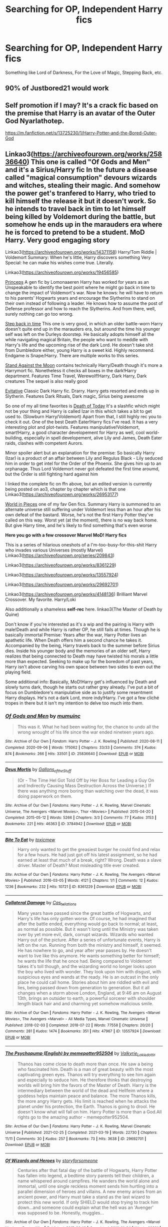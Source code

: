 #+TITLE: Searching for OP, Independent Harry fics

* Searching for OP, Independent Harry fics
:PROPERTIES:
:Author: diariesofblack
:Score: 6
:DateUnix: 1618994706.0
:DateShort: 2021-Apr-21
:FlairText: Request
:END:
Something like Lord of Darkness, For the Love of Magic, Stepping Back, etc.


** 90% of Justbored21 would work
:PROPERTIES:
:Author: Hufflepuffzd96
:Score: 2
:DateUnix: 1619076903.0
:DateShort: 2021-Apr-22
:END:


** Self promotion if I may? It's a crack fic based on the premise that Harry is an avatar of the Outer God Nyarlathotep.

[[https://m.fanfiction.net/s/13725230/1/Harry-Potter-and-the-Bored-Outer-God]]
:PROPERTIES:
:Author: Daemon_Sultan
:Score: 1
:DateUnix: 1619020436.0
:DateShort: 2021-Apr-21
:END:


** Linkao3([[https://archiveofourown.org/works/25836640]]) This one is called "Of Gods and Men" and it's a Sirius/Harry fic In the future a disease called "magical consumption" devours wizards and witches, stealing their magic. And somehow the power get's tranfered to Harry, who tried to kill himself the release it but it doesn't work. So he intends to travel back in tim to let himself being killed by Voldemort during the battle, but somehow he ends up in the marauders era where he is forced to pretend to be a student. MoD Harry. Very good engaging story

Linkao3([[https://archiveofourown.org/works/14371158]]) Harry/Tom Riddle | Voldemort Summary: When he's little, Harry discovers something Very Special: he can make his wishes come true. Literally.

Linkao3([[https://archiveofourown.org/works/19456585]])

[[https://archiveofourown.org/works/21527806][Princeps]] A gen fic by Lomonaaeren Harry has worked for years as an Unspeakable to identify the best point where he might go back in time to change the impact of Voldemort's war. Now he knows: he will have to return to his parents' Hogwarts years and encourage the Slytherins to stand on their own instead of following a leader. He knows how to assume the post of Defense professor and how to reach the Slytherins. And from there, well, surely nothing can go too wrong.

[[https://archiveofourown.org/works/15930521][Step back in time]] This one is very good, in which an older battle-worn Harry doesn't quite end up in the marauders era, but around the time his younger self was left on the Durleys doorstep. He basically adopts himself all the while navigating magical Britain, the people who want to meddle with Harry's life and the upcoming rise of the dark Lord. He doesn't take shit from Dumbledore either, young Harry is a sweet kid. Highly recommend. Endgame is Snape/Harry. There are multiple works to this series.

[[https://archiveofourown.org/works/2378855][Stand Against the Moon]] contains technically Harry/Death though it's more a Harrymort fic. Nonetheless it checks all boxes in the dark!Harry department. Features Time Travel, Werewolf!Harry, Dark Harry, Dark creatures The sequel is also really good

[[https://archiveofourown.org/works/20049589][Evitative]] Classic Dark Harry fic. Drarry. Harry gets resorted and ends up in Slytherin. Features Dark Rituals, Dark magic, Sirius being awesome

So one of my all time favorites is [[https://m.fanfiction.net/s/5402147/68/][Death of Today]] It's a slashfic which might not be your thing and Harry is called Izar in this which takes a bit to get used to. (Slowburn Harry/Voldemort) Apart from that, I still highly rec you to check it out. One of the best Death Eater!Harry fics I've read. It has a very interesting plot and plot-twists. Features manipulative!Voldemort, smart!Harry, a good character developement for Harry as well, cool world-building, especially in spell developement, alive Lily and James, Death Eater raids, clashes with competent Aurors.

Minor spoiler alert but an explanation for the premise: So basically Harry (Izar) is a product of an affair between Lily and Regulus Black - Lily seduced him in order to get intel for the Order of the Phoenix. She gives him up to an orphanage. Thus Lord Voldemort never got defeated the first time aroumd, but the Order is still fighting hard against him

I linked the complete fic on ffn above, but an edited version is currently being posted on ao3, chapter by chapter which is that one Linkao3([[https://archiveofourown.org/works/26953177]])

[[https://archiveofourown.org/works/790488][World in Pieces]] one of my fav Gen fics. Summary Harry is summoned to an alternate universe still suffering under Voldemort less than an hour after his own defeat of the bastard. Worse, he's not the first Harry Potter they've called on this way. Worst yet (at the moment), there is no way back home. But give Harry time, and he's likely to find something that's even worse

*Here you go with a few crossover Marvel MoD! Harry fics*

This is a series of hilarious oneshots of a I'm-too-busy-for-this-shit Harry who invades various Universes (mostly Marvel) Linkao3([[https://archiveofourown.org/series/209843]])

Linkao3([[https://archiveofourown.org/works/8361229]])

Linkao3([[https://archiveofourown.org/works/13557924]])

Linkao3([[https://archiveofourown.org/works/29692701]])

Linkao3([[https://archiveofourown.org/works/4148136]]) Brilliant Marvel Crossover. My favorite. Harry/Loki

Also additionally a shameless *self-rec* here. linkao3(The Master of Death by Quine)

Don't know if you're interested as it's a wip and the pairing is Harry with male!Death and while Harry is rather OP, he still fails at times. Though he is basically immortal Premise: Years after the war, Harry Potter lives an apathetic life. When Death offers him a second chance he takes it. Accompanied by the being, Harry travels back to the summer before Sirius dies. Inside his younger body and the memories of an older self, Harry realizes that being connected to Death may have twisted his morals a little more than expected. Seeking to make up for the boredom of past years, Harry isn't above carving his own space between two sides to even out the playing field.

Some additional info: Basically, MoD!Harry get's influenced by Death and slowly turns dark, though he starts out rather grey already. I've put a bit of focus on Dumbledore's manipulative side as to justify some resentment Harry displays. He's not a dark Lord, more indy!Harry. I've got a few cliché tropes in there but it isn't my intention to delve too much into them.
:PROPERTIES:
:Author: Quine_
:Score: 1
:DateUnix: 1619706699.0
:DateShort: 2021-Apr-29
:END:

*** [[https://archiveofourown.org/works/25836640][*/Of Gods and Men/*]] by [[https://www.archiveofourown.org/users/mumuinc/pseuds/mumuinc][/mumuinc/]]

#+begin_quote
  This was it. What he had been waiting for, the chance to undo all the wrong wrought of his life since the war ended nineteen years ago.
#+end_quote

^{/Site/:} ^{Archive} ^{of} ^{Our} ^{Own} ^{*|*} ^{/Fandom/:} ^{Harry} ^{Potter} ^{-} ^{J.} ^{K.} ^{Rowling} ^{*|*} ^{/Published/:} ^{2020-08-11} ^{*|*} ^{/Completed/:} ^{2020-09-06} ^{*|*} ^{/Words/:} ^{175062} ^{*|*} ^{/Chapters/:} ^{33/33} ^{*|*} ^{/Comments/:} ^{374} ^{*|*} ^{/Kudos/:} ^{874} ^{*|*} ^{/Bookmarks/:} ^{266} ^{*|*} ^{/Hits/:} ^{33501} ^{*|*} ^{/ID/:} ^{25836640} ^{*|*} ^{/Download/:} ^{[[https://archiveofourown.org/downloads/25836640/Of%20Gods%20and%20Men.epub?updated_at=1614676229][EPUB]]} ^{or} ^{[[https://archiveofourown.org/downloads/25836640/Of%20Gods%20and%20Men.mobi?updated_at=1614676229][MOBI]]}

--------------

[[https://archiveofourown.org/works/3784942][*/Deus Mortis/*]] by [[https://www.archiveofourown.org/users/Gallons_of_the_Stuff/pseuds/Gallons_of_the_Stuff][/Gallons_of_the_Stuff/]]

#+begin_quote
  (Or - The Time Hel Got Told Off by Her Boss for Leading a Guy On and Indirectly Causing Mass Destruction Across the Universe.) If there was anything more boring than watching over the dead, it was doing paperwork on them.
#+end_quote

^{/Site/:} ^{Archive} ^{of} ^{Our} ^{Own} ^{*|*} ^{/Fandoms/:} ^{Harry} ^{Potter} ^{-} ^{J.} ^{K.} ^{Rowling,} ^{Marvel} ^{Cinematic} ^{Universe,} ^{The} ^{Avengers} ^{<Marvel} ^{Movies>,} ^{Thor} ^{<Movies>} ^{*|*} ^{/Published/:} ^{2015-04-20} ^{*|*} ^{/Completed/:} ^{2015-05-12} ^{*|*} ^{/Words/:} ^{5266} ^{*|*} ^{/Chapters/:} ^{3/3} ^{*|*} ^{/Comments/:} ^{77} ^{*|*} ^{/Kudos/:} ^{3153} ^{*|*} ^{/Bookmarks/:} ^{221} ^{*|*} ^{/Hits/:} ^{46363} ^{*|*} ^{/ID/:} ^{3784942} ^{*|*} ^{/Download/:} ^{[[https://archiveofourown.org/downloads/3784942/Deus%20Mortis.epub?updated_at=1506480431][EPUB]]} ^{or} ^{[[https://archiveofourown.org/downloads/3784942/Deus%20Mortis.mobi?updated_at=1506480431][MOBI]]}

--------------

[[https://archiveofourown.org/works/8361229][*/Bite To Eat/*]] by [[https://www.archiveofourown.org/users/toxicmew/pseuds/toxicmew][/toxicmew/]]

#+begin_quote
  Harry only wanted to get the greasiest burger he could find and relax for a few hours. He had just got off his latest assignment, so he had earned at least that much of a break, right? Wrong. Death was a slave driver. Master of Death? Most misleading title ever created.
#+end_quote

^{/Site/:} ^{Archive} ^{of} ^{Our} ^{Own} ^{*|*} ^{/Fandoms/:} ^{Harry} ^{Potter} ^{-} ^{J.} ^{K.} ^{Rowling,} ^{The} ^{Avengers} ^{<Marvel} ^{Movies>} ^{*|*} ^{/Published/:} ^{2016-03-05} ^{*|*} ^{/Words/:} ^{4121} ^{*|*} ^{/Chapters/:} ^{1/1} ^{*|*} ^{/Comments/:} ^{12} ^{*|*} ^{/Kudos/:} ^{1236} ^{*|*} ^{/Bookmarks/:} ^{232} ^{*|*} ^{/Hits/:} ^{10721} ^{*|*} ^{/ID/:} ^{8361229} ^{*|*} ^{/Download/:} ^{[[https://archiveofourown.org/downloads/8361229/Bite%20To%20Eat.epub?updated_at=1553711770][EPUB]]} ^{or} ^{[[https://archiveofourown.org/downloads/8361229/Bite%20To%20Eat.mobi?updated_at=1553711770][MOBI]]}

--------------

[[https://archiveofourown.org/works/13557924][*/Collateral Damage/*]] by [[https://www.archiveofourown.org/users/Cas_tellations/pseuds/Cas_tellations][/Cas_tellations/]]

#+begin_quote
  Many years have passed since the great battle of Hogwarts, and Harry's life has only gotten worse. Of course, he had imagined that after the battle ended, everything would go back to normal; at least, as normal as possible. But it wasn't long until the Ministry was taken over by yet more evil, dark, corrupt wizards. Wizards who wanted Harry out of the picture. After a series of unfortunate events, Harry is left on the run. Running from both the ministry and himself, it seemed. He has nowhere to go, and year after year passes by. He doesn't want to live like this anymore. He wants something better for himself; he wants the life that he once had. Being compared to Voldemort takes it's toll though, and the wizarding world no longer looks upon the boy who lived with wonder. They look upon him with disgust, with suspicious eyes and wands at the ready. He is an outcast in the only place he could call home. Stories about him are riddled with evil and lies, being passed down from generation to generation. But it all changes when a storm above London, England, at 9:46 am on August 13th, brings an outsider to earth, a powerful sorcerer with shoulder length black hair and and charming yet somehow malicious smile.
#+end_quote

^{/Site/:} ^{Archive} ^{of} ^{Our} ^{Own} ^{*|*} ^{/Fandoms/:} ^{Harry} ^{Potter} ^{-} ^{J.} ^{K.} ^{Rowling,} ^{The} ^{Avengers} ^{<Marvel} ^{Movies>,} ^{The} ^{Avengers} ^{<Marvel>} ^{-} ^{All} ^{Media} ^{Types,} ^{Marvel} ^{Cinematic} ^{Universe} ^{*|*} ^{/Published/:} ^{2018-02-03} ^{*|*} ^{/Completed/:} ^{2018-07-22} ^{*|*} ^{/Words/:} ^{77558} ^{*|*} ^{/Chapters/:} ^{20/20} ^{*|*} ^{/Comments/:} ^{281} ^{*|*} ^{/Kudos/:} ^{1474} ^{*|*} ^{/Bookmarks/:} ^{351} ^{*|*} ^{/Hits/:} ^{47967} ^{*|*} ^{/ID/:} ^{13557924} ^{*|*} ^{/Download/:} ^{[[https://archiveofourown.org/downloads/13557924/Collateral%20Damage.epub?updated_at=1613933122][EPUB]]} ^{or} ^{[[https://archiveofourown.org/downloads/13557924/Collateral%20Damage.mobi?updated_at=1613933122][MOBI]]}

--------------

[[https://archiveofourown.org/works/29692701][*/The Psychopump (English) by memepotter952504/*]] by [[https://www.archiveofourown.org/users/Valkyrie_Lokisdottir/pseuds/Valkyrie_Lokisdottir][/Valkyrie_Lokisdottir/]]

#+begin_quote
  Thanos has come close to death more than once. He saw a being who fascinated him. Death is a man of great beauty with the most captivating green eyes. Thanos will try everything to see him again and especially to seduce him. He therefore thinks that destroying worlds will bring him the favors of the Master of Death. Harry is the intermediary between the world of the dead and Hellfeim where a goddess helps maintain peace and balance. The more Thanos kills, the more angry Harry gets. His limit is reached when he attacks the planet under his protection, the Earth. Thanos is going to drool. He doesn't know what will fall on him. Harry Potter is more than a God.All rights go to the amazing author - memepotter952504.
#+end_quote

^{/Site/:} ^{Archive} ^{of} ^{Our} ^{Own} ^{*|*} ^{/Fandoms/:} ^{Harry} ^{Potter} ^{-} ^{J.} ^{K.} ^{Rowling,} ^{Marvel} ^{Cinematic} ^{Universe} ^{*|*} ^{/Published/:} ^{2021-02-25} ^{*|*} ^{/Completed/:} ^{2021-03-19} ^{*|*} ^{/Words/:} ^{22730} ^{*|*} ^{/Chapters/:} ^{11/11} ^{*|*} ^{/Comments/:} ^{30} ^{*|*} ^{/Kudos/:} ^{257} ^{*|*} ^{/Bookmarks/:} ^{73} ^{*|*} ^{/Hits/:} ^{3638} ^{*|*} ^{/ID/:} ^{29692701} ^{*|*} ^{/Download/:} ^{[[https://archiveofourown.org/downloads/29692701/The%20Psychopump%20English.epub?updated_at=1616125196][EPUB]]} ^{or} ^{[[https://archiveofourown.org/downloads/29692701/The%20Psychopump%20English.mobi?updated_at=1616125196][MOBI]]}

--------------

[[https://archiveofourown.org/works/4148136][*/Of Wizards and Heroes/*]] by [[https://www.archiveofourown.org/users/storyforsomeone/pseuds/storyforsomeone][/storyforsomeone/]]

#+begin_quote
  Centuries after that fatal day of the battle of Hogwarts, Harry Potter has fallen into legend, a bedtime story parents tell their children, a name whispered around campfires. He wanders the world alone and immortal, until one single reckless moment sends him hurtling into a parallel dimension of heroes and villains. A new enemy arises from an ancient power, and Harry must take a stand as the last wizard to protect this new world. If only SHIELD would stop trying to track him down...and someone could explain what the hell was an 'Avenger' was supposed to be. Honestly, muggles...
#+end_quote

^{/Site/:} ^{Archive} ^{of} ^{Our} ^{Own} ^{*|*} ^{/Fandoms/:} ^{Harry} ^{Potter} ^{-} ^{J.} ^{K.} ^{Rowling,} ^{The} ^{Avengers} ^{<Marvel} ^{Movies>,} ^{Doctor} ^{Who} ^{*|*} ^{/Published/:} ^{2015-06-16} ^{*|*} ^{/Completed/:} ^{2016-01-04} ^{*|*} ^{/Words/:} ^{92331} ^{*|*} ^{/Chapters/:} ^{22/22} ^{*|*} ^{/Comments/:} ^{1908} ^{*|*} ^{/Kudos/:} ^{19820} ^{*|*} ^{/Bookmarks/:} ^{6346} ^{*|*} ^{/Hits/:} ^{392960} ^{*|*} ^{/ID/:} ^{4148136} ^{*|*} ^{/Download/:} ^{[[https://archiveofourown.org/downloads/4148136/Of%20Wizards%20and%20Heroes.epub?updated_at=1619530913][EPUB]]} ^{or} ^{[[https://archiveofourown.org/downloads/4148136/Of%20Wizards%20and%20Heroes.mobi?updated_at=1619530913][MOBI]]}

--------------

*FanfictionBot*^{2.0.0-beta} | [[https://github.com/FanfictionBot/reddit-ffn-bot/wiki/Usage][Usage]] | [[https://www.reddit.com/message/compose?to=tusing][Contact]]
:PROPERTIES:
:Author: FanfictionBot
:Score: 1
:DateUnix: 1619706727.0
:DateShort: 2021-Apr-29
:END:


*** [[https://archiveofourown.org/works/17672156][*/The Master of Death/*]] by [[https://www.archiveofourown.org/users/Quine/pseuds/Quine][/Quine/]]

#+begin_quote
  "A second chance,“ Death said. Harry stopped in front of a bench and turned to look at the being. "A second chance at what?" "Life."Harry laughed bitterly. "Because that has worked out so great the first time?"Death tilted its head. "You've changed," it stated."Life does that to you," Harry said and his mind felt clearer than ever, "Or should I say the last seven years. I never really left this place, have I? I lived a life feeling not quite dead and not alive either," he spat. "I know how you feel," Death said after a moment, grinning."Oh, do you," Harry retorted and pierced Death with a look. The being's smirk widened as it leaned closer."Bored." Years after the war, Harry Potter lives an apathetic life. When Death offers him a second chance he takes it.Accompanied by the being, Harry travels back to the summer before Sirius dies. Inside his younger body and the memories of an older self, Harry realizes that being connected to Death may have twisted his morals a little more than expected.Seeking to make up for the boredom of past years, Harry isn't above carving his own space between two sides to even out the playing field.
#+end_quote

^{/Site/:} ^{Archive} ^{of} ^{Our} ^{Own} ^{*|*} ^{/Fandom/:} ^{Harry} ^{Potter} ^{-} ^{J.} ^{K.} ^{Rowling} ^{*|*} ^{/Published/:} ^{2019-02-05} ^{*|*} ^{/Updated/:} ^{2021-04-23} ^{*|*} ^{/Words/:} ^{213584} ^{*|*} ^{/Chapters/:} ^{48/?} ^{*|*} ^{/Comments/:} ^{2503} ^{*|*} ^{/Kudos/:} ^{8902} ^{*|*} ^{/Bookmarks/:} ^{2684} ^{*|*} ^{/Hits/:} ^{255304} ^{*|*} ^{/ID/:} ^{17672156} ^{*|*} ^{/Download/:} ^{[[https://archiveofourown.org/downloads/17672156/The%20Master%20of%20Death.epub?updated_at=1619469694][EPUB]]} ^{or} ^{[[https://archiveofourown.org/downloads/17672156/The%20Master%20of%20Death.mobi?updated_at=1619469694][MOBI]]}

--------------

*FanfictionBot*^{2.0.0-beta} | [[https://github.com/FanfictionBot/reddit-ffn-bot/wiki/Usage][Usage]] | [[https://www.reddit.com/message/compose?to=tusing][Contact]]
:PROPERTIES:
:Author: FanfictionBot
:Score: 1
:DateUnix: 1619706737.0
:DateShort: 2021-Apr-29
:END:
